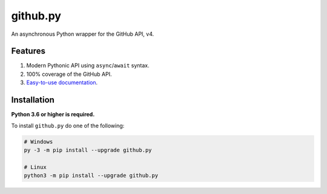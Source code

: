 github.py
=========

.. image:: https://github.com/ShineyDev/github.py/workflows/Analyze/badge.svg?event=push
   :target: https://github.com/ShineyDev/github.py/actions?query=workflow%3AAnalyze+event%3Apush
   :alt: Analyze Status

.. image:: https://github.com/ShineyDev/github.py/workflows/Build/badge.svg?event=push
   :target: https://github.com/ShineyDev/github.py/actions?query=workflow%3ABuild+event%3Apush
   :alt: Build Status

.. image:: https://github.com/ShineyDev/github.py/workflows/Check/badge.svg?event=push
   :target: https://github.com/ShineyDev/github.py/actions?query=workflow%3ACheck+event%3Apush
   :alt: Check Status

.. image:: https://github.com/ShineyDev/github.py/workflows/Deploy/badge.svg?event=push
   :target: https://github.com/ShineyDev/github.py/actions?query=workflow%3ADeploy+event%3Apush
   :alt: Deploy Status

.. image:: https://github.com/ShineyDev/github.py/workflows/Lint/badge.svg?event=push
   :target: https://github.com/ShineyDev/github.py/actions?query=workflow%3ALint+event%3Apush
   :alt: Lint Status

.. image:: https://github.com/ShineyDev/github.py/workflows/Test/badge.svg?event=push
   :target: https://github.com/ShineyDev/github.py/actions?query=workflow%3ATest+event%3Apush
   :alt: Test Status


An asynchronous Python wrapper for the GitHub API, v4.


Features
--------

#. Modern Pythonic API using ``async``/``await`` syntax.
#. 100% coverage of the GitHub API.
#. `Easy-to-use documentation <https://githubpy.readthedocs.io/en/latest/>`_.


Installation
------------

**Python 3.6 or higher is required.**

To install ``github.py`` do one of the following:

.. code-block:: sh

    # Windows
    py -3 -m pip install --upgrade github.py

    # Linux
    python3 -m pip install --upgrade github.py
